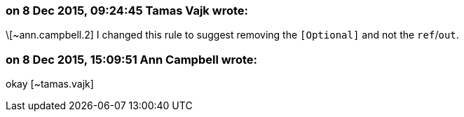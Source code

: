 === on 8 Dec 2015, 09:24:45 Tamas Vajk wrote:
\[~ann.campbell.2] I changed this rule to suggest removing the ``++[Optional]++`` and not the ``++ref++``/``++out++``. 

=== on 8 Dec 2015, 15:09:51 Ann Campbell wrote:
okay [~tamas.vajk]

